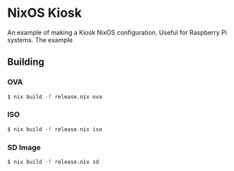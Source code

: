 * NixOS Kiosk

An example of making a Kiosk NixOS configuration. Useful for Raspberry
Pi systems. The example 

** Building

*** OVA

#+BEGIN_SRC sh
$ nix build -f release.nix ova
#+END_SRC

*** ISO

#+BEGIN_SRC sh
$ nix build -f release.nix iso
#+END_SRC

*** SD Image

#+BEGIN_SRC sh
$ nix build -f release.nix sd
#+END_SRC
